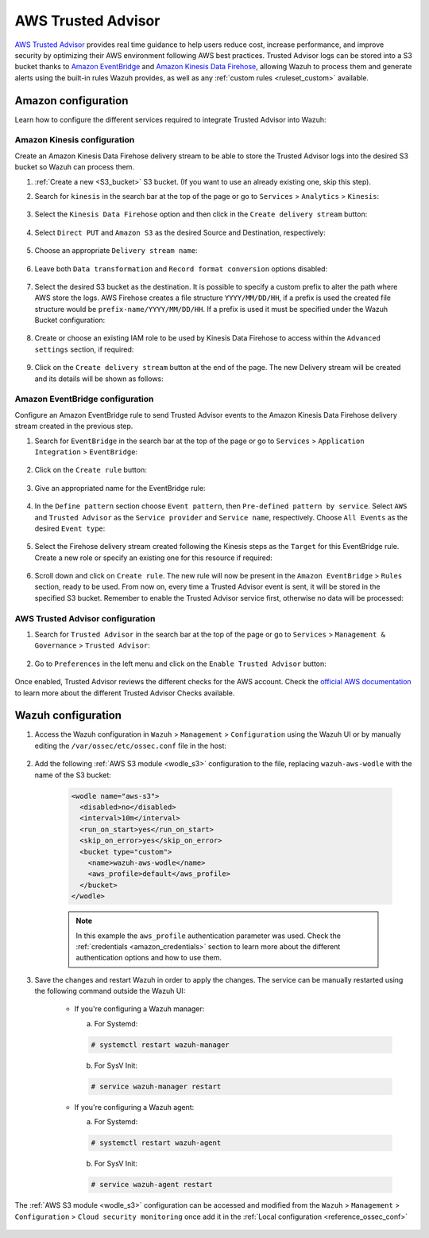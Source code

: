 .. Copyright (C) 2022 Wazuh, Inc.

.. _amazon_trusted_advisor:

AWS Trusted Advisor
===================

`AWS Trusted Advisor <https://aws.amazon.com/premiumsupport/trustedadvisor/>`_ provides real time guidance to help users reduce cost, increase performance, and improve security by optimizing their AWS environment following AWS best practices. Trusted Advisor logs can be stored into a S3 bucket thanks to `Amazon EventBridge <https://aws.amazon.com/eventbridge/>`_ and `Amazon Kinesis Data Firehose <https://aws.amazon.com/kinesis/data-firehose/>`_, allowing Wazuh to process them and generate alerts using the built-in rules Wazuh provides, as well as any :ref:`custom rules <ruleset_custom>` available.

Amazon configuration
--------------------

Learn how to configure the different services required to integrate Trusted Advisor into Wazuh:

    .. thumbnail:: ../../../images/aws/trusted-advisor.png
      :align: center
      :width: 100%

Amazon Kinesis configuration
^^^^^^^^^^^^^^^^^^^^^^^^^^^^

Create an Amazon Kinesis Data Firehose delivery stream to be able to store the Trusted Advisor logs into the desired S3 bucket so Wazuh can process them.

#. :ref:`Create a new <S3_bucket>` S3 bucket. (If you want to use an already existing one, skip this step).

#. Search for ``kinesis`` in the search bar at the top of the page or go to ``Services`` > ``Analytics`` > ``Kinesis``:

    .. thumbnail:: ../../../images/aws/trusted-kinesis-0.png
      :align: center
      :width: 100%

#. Select the ``Kinesis Data Firehose`` option and then click in the ``Create delivery stream`` button:

    .. thumbnail:: ../../../images/aws/trusted-kinesis-1.png
      :align: center
      :width: 100%

#. Select ``Direct PUT`` and ``Amazon S3`` as the desired Source and Destination, respectively:

    .. thumbnail:: ../../../images/aws/trusted-kinesis-2.png
      :align: center
      :width: 100%

#. Choose an appropriate ``Delivery stream name``:

    .. thumbnail:: ../../../images/aws/trusted-kinesis-3.png
      :align: center
      :width: 100%

#. Leave both ``Data transformation`` and ``Record format conversion`` options disabled:

    .. thumbnail:: ../../../images/aws/trusted-kinesis-4.png
      :align: center
      :width: 100%

#. Select the desired S3 bucket as the destination. It is possible to specify a custom prefix to alter the path where AWS store the logs. AWS Firehose creates a file structure ``YYYY/MM/DD/HH``, if a prefix is used the created file structure would be ``prefix-name/YYYY/MM/DD/HH``. If a prefix is used it must be specified under the Wazuh Bucket configuration:

    .. thumbnail:: ../../../images/aws/trusted-kinesis-5.png
      :align: center
      :width: 100%

#. Create or choose an existing IAM role to be used by Kinesis Data Firehose to access within the ``Advanced settings`` section, if required:

    .. thumbnail:: ../../../images/aws/trusted-kinesis-6.png
      :align: center
      :width: 100%

#. Click on the ``Create delivery stream`` button at the end of the page. The new Delivery stream will be created and its details will be shown as follows:

    .. thumbnail:: ../../../images/aws/trusted-kinesis-7.png
      :align: center
      :width: 100%


Amazon EventBridge configuration
^^^^^^^^^^^^^^^^^^^^^^^^^^^^^^^^

Configure an Amazon EventBridge rule to send Trusted Advisor events to the Amazon Kinesis Data Firehose delivery stream created in the previous step.

#. Search for ``EventBridge`` in the search bar at the top of the page or go to ``Services`` > ``Application Integration`` > ``EventBridge``:

    .. thumbnail:: ../../../images/aws/trusted-eventbridge-1.png
      :align: center
      :width: 100%

#. Click on the ``Create rule`` button:

    .. thumbnail:: ../../../images/aws/trusted-eventbridge-2.png
      :align: center
      :width: 70%

#. Give an appropriated name for the EventBridge rule:

    .. thumbnail:: ../../../images/aws/trusted-eventbridge-3.png
      :align: center
      :width: 100%

#. In the ``Define pattern`` section choose ``Event pattern``, then ``Pre-defined pattern by service``. Select ``AWS`` and ``Trusted Advisor`` as the ``Service provider`` and ``Service name``, respectively. Choose ``All Events`` as the desired ``Event type``:

    .. thumbnail:: ../../../images/aws/trusted-eventbridge-4.png
      :align: center
      :width: 100%

#. Select the Firehose delivery stream created following the Kinesis steps as the ``Target`` for this EventBridge rule. Create a new role or specify an existing one for this resource if required:

    .. thumbnail:: ../../../images/aws/trusted-eventbridge-5.png
      :align: center
      :width: 100%


#. Scroll down and click on ``Create rule``. The new rule will now be present in the ``Amazon EventBridge`` > ``Rules`` section, ready to be used. From now on, every time a Trusted Advisor event is sent, it will be stored in the specified S3 bucket. Remember to enable the Trusted Advisor service first, otherwise no data will be processed:

    .. thumbnail:: ../../../images/aws/trusted-eventbridge-6.png
      :align: center
      :width: 70%

AWS Trusted Advisor configuration
^^^^^^^^^^^^^^^^^^^^^^^^^^^^^^^^^

#. Search for ``Trusted Advisor`` in the search bar at the top of the page or go to ``Services`` > ``Management & Governance`` > ``Trusted Advisor``:

    .. thumbnail:: ../../../images/aws/trusted-advisor-1.png
      :align: center
      :width: 70%

#. Go to ``Preferences`` in the left menu and click on the ``Enable Trusted Advisor`` button:

    .. thumbnail:: ../../../images/aws/trusted-advisor-2.png
      :align: center
      :width: 70%

Once enabled, Trusted Advisor reviews the different checks for the AWS account. Check the `official AWS documentation <https://docs.aws.amazon.com/awssupport/latest/user/get-started-with-aws-trusted-advisor.html>`_ to learn more about the different Trusted Advisor Checks available.


Wazuh configuration
-------------------

#. Access the Wazuh configuration in ``Wazuh`` > ``Management`` > ``Configuration`` using the Wazuh UI or by manually editing the ``/var/ossec/etc/ossec.conf`` file in the host:

    .. thumbnail:: ../../../images/aws/trusted-ui-1.png
      :align: center
      :width: 100%

    .. thumbnail:: ../../../images/aws/trusted-ui-2.png
      :align: center
      :width: 100%

#. Add the following :ref:`AWS S3 module <wodle_s3>` configuration to the file, replacing ``wazuh-aws-wodle`` with the name of the S3 bucket:

    .. code-block:: xml

      <wodle name="aws-s3">
        <disabled>no</disabled>
        <interval>10m</interval>
        <run_on_start>yes</run_on_start>
        <skip_on_error>yes</skip_on_error>
        <bucket type="custom">
          <name>wazuh-aws-wodle</name>
          <aws_profile>default</aws_profile>
        </bucket>
      </wodle>

    .. note::
      In this example the ``aws_profile`` authentication parameter was used. Check the :ref:`credentials <amazon_credentials>` section to learn more about the different authentication options and how to use them.

#. Save the changes and restart Wazuh in order to apply the changes. The service can be manually restarted using the following command outside the Wazuh UI:

    * If you're configuring a Wazuh manager:

      a. For Systemd:

      .. code-block:: console

        # systemctl restart wazuh-manager

      b. For SysV Init:

      .. code-block:: console

        # service wazuh-manager restart

    * If you're configuring a Wazuh agent:

      a. For Systemd:

      .. code-block:: console

        # systemctl restart wazuh-agent

      b. For SysV Init:

      .. code-block:: console

        # service wazuh-agent restart

The :ref:`AWS S3 module <wodle_s3>` configuration can be accessed and modified from the ``Wazuh`` > ``Management`` > ``Configuration`` > ``Cloud security monitoring`` once add it in the :ref:`Local configuration <reference_ossec_conf>`

    .. thumbnail:: ../../../images/aws/trusted-ui-3.png
      :align: center
      :width: 70%
